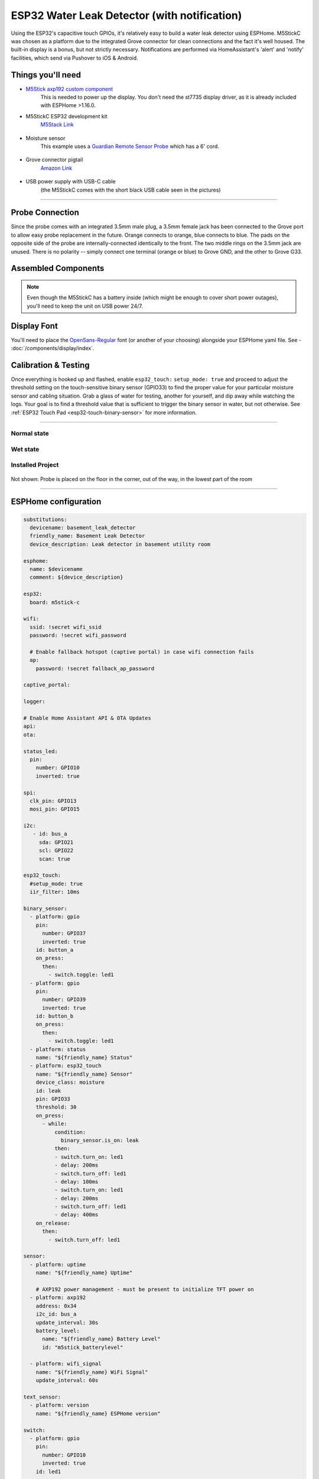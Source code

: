=============================================
ESP32 Water Leak Detector (with notification)
=============================================

.. seo::
    :description: Water leak detector with ESPHome on an M5StickC ESP32
    :keywords: Leak Detector M5StickC M5Stack M5Atom

Using the ESP32's capacitive touch GPIOs, it's relatively easy to build a water leak detector using ESPHome.  M5StickC was chosen as a platform due to the integrated Grove connector for clean connections and the fact it's well housed.  The built-in display is a bonus, but not strictly necessary.  Notifications are performed via HomeAssistant's 'alert' and 'notify' facilities, which send via Pushover to iOS & Android.

.. figure:: images/leak-detector-m5stickC_LeakDetected.gif
    :align: center

Things you'll need
==================

-  `M5Stick axp192 custom component <https://github.com/airy10/esphome-m5stickC>`__
    This is needed to power up the display.  You don't need the st7735 display driver, as it is already included with ESPHome >1.16.0.

- M5StickC ESP32 development kit
   `M5Stack Link <https://m5stack.com/collections/m5-core/products/stick-c>`__

.. figure:: images/leak-detector-m5stickC-m5stickC.png
    :align: center

-  Moisture sensor
    This example uses a `Guardian Remote Sensor Probe <https://amazon.com/Guardian-by-Elexa-Remote-Sensor/dp/B07G5BMD7L>`__
    which has a 6' cord.

.. figure:: images/leak-detector-m5stickC_probe.jpg
    :align: center

- Grove connector pigtail
    `Amazon Link <https://www.amazon.com/Cables-Grove-Female-Jumper-Grove-Conversion/dp/B01CNZ9EEC>`__

.. figure:: images/leak-detector-m5stickC_grove1.jpg
    :align: center

- USB power supply with USB-C cable
    (the M5StickC comes with the short black USB cable seen in the pictures)

------------

Probe Connection
================

Since the probe comes with an integrated 3.5mm male plug, a 3.5mm female jack has been connected to the Grove port to allow easy probe replacement in the future.  Orange connects to orange, blue connects to blue.  The pads on the opposite side of the probe are internally-connected identically to the front.  The two middle rings on the 3.5mm jack are unused.  There is no polarity -- simply connect one terminal (orange or blue) to Grove GND, and the other to Grove G33.

.. figure:: images/leak-detector-m5stickC_pinout.jpg
    :align: center

.. figure:: images/leak-detector-m5stickC_grove2.jpg
    :align: center

Assembled Components
====================

.. figure:: images/leak-detector-m5stickC_overview2.jpg
    :align: center

.. note::

    Even though the M5StickC has a battery inside (which might be enough to cover short power outages), you'll need to keep
    the unit on USB power 24/7.

Display Font
============

You'll need to place the `OpenSans-Regular <https://fonts.google.com/specimen/Open+Sans>`__ font (or another of your choosing) alongside your ESPHome yaml file.  See - :doc:`/components/display/index`.

Calibration & Testing
=====================

Once everything is hooked up and flashed, enable ``esp32_touch:`` ``setup_mode: true`` and proceed to adjust the threshold setting on the touch-sensitive binary sensor (GPIO33) to find the proper value for your particular moisture sensor and cabling situation.  Grab a glass of water for testing, another for yourself, and dip away while watching the logs.  Your goal is to find a threshold value that is sufficient to trigger the binary sensor in water, but not otherwise.  See :ref:`ESP32 Touch Pad <esp32-touch-binary-sensor>` for more information.

------------

Normal state
************

.. figure:: images/leak-detector-m5stickC_dry.jpg
    :align: center

Wet state
*********

.. figure:: images/leak-detector-m5stickC_wet.jpg
    :align: center

Installed Project
*****************

.. figure:: images/leak-detector-m5stickC_overview1.jpg
    :align: center

Not shown: Probe is placed on the floor in the corner, out of the way, in the lowest part of the room

------------

ESPHome configuration
=====================

.. code-block:: yaml

    substitutions:
      devicename: basement_leak_detector
      friendly_name: Basement Leak Detector
      device_description: Leak detector in basement utility room

    esphome:
      name: $devicename
      comment: ${device_description}

    esp32:
      board: m5stick-c

    wifi:
      ssid: !secret wifi_ssid
      password: !secret wifi_password

      # Enable fallback hotspot (captive portal) in case wifi connection fails
      ap:
        password: !secret fallback_ap_password

    captive_portal:

    logger:

    # Enable Home Assistant API & OTA Updates
    api:
    ota:

    status_led:
      pin:
        number: GPIO10
        inverted: true

    spi:
      clk_pin: GPIO13
      mosi_pin: GPIO15

    i2c:
       - id: bus_a
         sda: GPIO21
         scl: GPIO22
         scan: true

    esp32_touch:
      #setup_mode: true
      iir_filter: 10ms

    binary_sensor:
      - platform: gpio
        pin:
          number: GPIO37
          inverted: true
        id: button_a
        on_press:
          then:
            - switch.toggle: led1
      - platform: gpio
        pin:
          number: GPIO39
          inverted: true
        id: button_b
        on_press:
          then:
            - switch.toggle: led1
      - platform: status
        name: "${friendly_name} Status"
      - platform: esp32_touch
        name: "${friendly_name} Sensor"
        device_class: moisture
        id: leak
        pin: GPIO33
        threshold: 30
        on_press:
          - while:
              condition:
                binary_sensor.is_on: leak
              then:
              - switch.turn_on: led1
              - delay: 200ms
              - switch.turn_off: led1
              - delay: 100ms
              - switch.turn_on: led1
              - delay: 200ms
              - switch.turn_off: led1
              - delay: 400ms
        on_release:
          then:
            - switch.turn_off: led1

    sensor:
      - platform: uptime
        name: "${friendly_name} Uptime"

        # AXP192 power management - must be present to initialize TFT power on
      - platform: axp192
        address: 0x34
        i2c_id: bus_a
        update_interval: 30s
        battery_level:
          name: "${friendly_name} Battery Level"
          id: "m5stick_batterylevel"

      - platform: wifi_signal
        name: "${friendly_name} WiFi Signal"
        update_interval: 60s

    text_sensor:
      - platform: version
        name: "${friendly_name} ESPHome version"

    switch:
      - platform: gpio
        pin:
          number: GPIO10
          inverted: true
        id: led1

    font:
      - file: 'OpenSans-Regular.ttf'
        id: font1
        size: 66

    color:
        - id: color_wet
          red: 100%
          green: 0%
          blue: 0%
        - id: color_dry
          red: 0%
          green: 100%
          blue: 0%

    # built-in 80x160 TFT
    display:
      - platform: st7735
        model: "INITR_MINI160X80"
        device_height: 160
        device_width: 82
        col_start: 0
        row_start: 0
        eight_bit_color: false
        cs_pin: GPIO5
        dc_pin: GPIO23
        reset_pin: GPIO18
        invert_colors: true
        use_bgr: true
        lambda: |-
          if (id(leak).state) {
            it.fill(COLOR_OFF);
            it.print(42, -24, id(font1), id(color_wet), TextAlign::TOP_CENTER, "W");
            it.print(42, 32, id(font1), id(color_wet), TextAlign::TOP_CENTER, "E");
            it.print(42, 85, id(font1), id(color_wet), TextAlign::TOP_CENTER, "T");
          } else {
            it.fill(COLOR_OFF);
            it.print(42, -24, id(font1), id(color_dry), TextAlign::TOP_CENTER, "D");
            it.print(42, 32, id(font1), id(color_dry), TextAlign::TOP_CENTER, "R");
            it.print(42, 85, id(font1), id(color_dry), TextAlign::TOP_CENTER, "Y");
          }



HomeAssistant configuration
===========================

There are two sections: one for alert criteria, and another for notification via Pushover.
See HomeAssistant's `Pushover integration docs <https://www.home-assistant.io/integrations/pushover/>`__ for more details.

.. code-block:: yaml

    alert:
      basement_water_leak:
        name: Water detected in the basement
        entity_id: binary_sensor.basement_leak_detector_sensor
        state: 'on'
        repeat: 30
        can_acknowledge: true
        notifiers:
          - water_leak_notification_group

    notify:
      - name: pushover
        platform: pushover
        api_key: !secret pushover_api_key
        user_key: !secret pushover_user_key
      - name: water_leak_notification_group
        platform: group
        services:
          - service: pushover
            data:
              data:
                # Pushover-provided sound effect (https://pushover.net/api#sounds)
                sound: alien


Enjoy your locally-controlled leak detector with push notification!

.. figure:: images/leak-detector-m5stickC-ha_interface.jpg
    :align: center


See Also
========

- :doc:`/components/display/index`
- :doc:`/components/display/st7735`
- :doc:`/components/binary_sensor/esp32_touch`
- :ghedit:`Edit`
